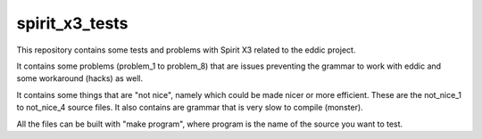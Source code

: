 spirit_x3_tests
===============

This repository contains some tests and problems with Spirit X3 related to
the eddic project.

It contains some problems (problem_1 to problem_8) that are issues preventing
the grammar to work with eddic and some workaround (hacks) as well.

It contains some things that are "not nice", namely which could be made nicer
or more efficient. These are the not_nice_1 to not_nice_4 source files. It also
contains are grammar that is very slow to compile (monster).

All the files can be built with "make program", where program is the name of
the source you want to test.
